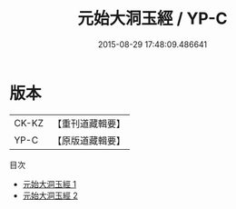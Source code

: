 #+TITLE: 元始大洞玉經 / YP-C

#+DATE: 2015-08-29 17:48:09.486641
* 版本
 |     CK-KZ|【重刊道藏輯要】|
 |      YP-C|【原版道藏輯要】|
目次
 - [[file:KR5i0003_001.txt][元始大洞玉經 1]]
 - [[file:KR5i0003_002.txt][元始大洞玉經 2]]
